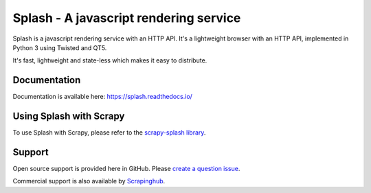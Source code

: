 =======================================
Splash - A javascript rendering service
=======================================

.. image:: https://img.shields.io/travis/scrapinghub/splash/master.svg
   :alt: Build Status
   :target: https://travis-ci.org/scrapinghub/splash

.. image:: https://img.shields.io/codecov/c/github/scrapinghub/splash/master.svg
   :alt: Coverage report
   :target: http://codecov.io/github/scrapinghub/splash?branch=master

.. image:: https://img.shields.io/badge/GITTER-join%20chat-green.svg
   :alt: Join the chat at https://gitter.im/scrapinghub/splash
   :target: https://gitter.im/scrapinghub/splash

Splash is a javascript rendering service with an HTTP API. It's a lightweight
browser with an HTTP API, implemented in Python 3 using Twisted and QT5.

It's fast, lightweight and state-less which makes it easy to distribute.

Documentation
-------------

Documentation is available here:
https://splash.readthedocs.io/

Using Splash with Scrapy
------------------------

To use Splash with Scrapy, please refer to the `scrapy-splash library`_.

Support
-------

Open source support is provided here in GitHub. Please `create a question
issue`_.

Commercial support is also available by `Scrapinghub`_.

.. _create a question issue: https://github.com/scrapinghub/splash/issues/new?labels=question
.. _Scrapinghub: https://scrapinghub.com
.. _scrapy-splash library: https://github.com/scrapy-plugins/scrapy-splash
